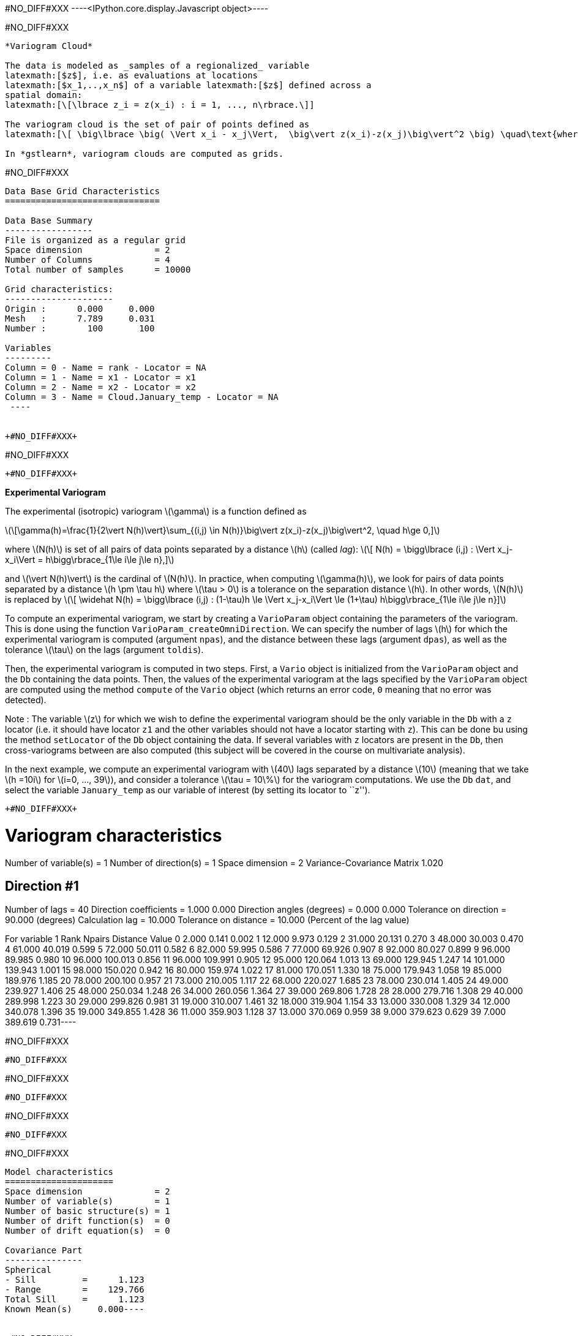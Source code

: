 +#NO_DIFF#XXX+
----<IPython.core.display.Javascript object>----


+#NO_DIFF#XXX+
----
*Variogram Cloud*

The data is modeled as _samples of a regionalized_ variable
latexmath:[$z$], i.e. as evaluations at locations
latexmath:[$x_1,..,x_n$] of a variable latexmath:[$z$] defined across a
spatial domain:
latexmath:[\[\lbrace z_i = z(x_i) : i = 1, ..., n\rbrace.\]]

The variogram cloud is the set of pair of points defined as
latexmath:[\[ \big\lbrace \big( \Vert x_i - x_j\Vert,  \big\vert z(x_i)-z(x_j)\big\vert^2 \big) \quad\text{where}\quad 1\le i\le j\le n \big\rbrace \]]

In *gstlearn*, variogram clouds are computed as grids.
----


+#NO_DIFF#XXX+
----

Data Base Grid Characteristics
==============================

Data Base Summary
-----------------
File is organized as a regular grid
Space dimension              = 2
Number of Columns            = 4
Total number of samples      = 10000

Grid characteristics:
---------------------
Origin :      0.000     0.000
Mesh   :      7.789     0.031
Number :        100       100

Variables
---------
Column = 0 - Name = rank - Locator = NA
Column = 1 - Name = x1 - Locator = x1
Column = 2 - Name = x2 - Locator = x2
Column = 3 - Name = Cloud.January_temp - Locator = NA
 ----


+#NO_DIFF#XXX+
----
#NO_DIFF#XXX
----


+#NO_DIFF#XXX+
----
*Experimental Variogram*

The experimental (isotropic) variogram latexmath:[$\gamma$] is a
function defined as

latexmath:[\[\gamma(h)=\frac{1}{2\vert N(h)\vert}\sum_{(i,j) \in N(h)}\big\vert z(x_i)-z(x_j)\big\vert^2, \quad h\ge 0,\]]

where latexmath:[$N(h)$] is set of all pairs of data points separated by
a distance latexmath:[$h$] (called _lag_):
latexmath:[\[ N(h) = \bigg\lbrace (i,j) : \Vert x_j-x_i\Vert = h\bigg\rbrace_{1\le i\le j\le n},\]]

and latexmath:[$\vert N(h)\vert$] is the cardinal of latexmath:[$N(h)$].
In practice, when computing latexmath:[$\gamma(h)$], we look for pairs
of data points separated by a distance latexmath:[$h \pm \tau h$] where
latexmath:[$\tau > 0$] is a tolerance on the separation distance
latexmath:[$h$]. In other words, latexmath:[$N(h)$] is replaced by
latexmath:[\[ \widehat N(h) = \bigg\lbrace (i,j) : (1-\tau)h \le \Vert x_j-x_i\Vert \le (1+\tau) h\bigg\rbrace_{1\le i\le j\le n}\]]

To compute an experimental variogram, we start by creating a
`VarioParam` object containing the parameters of the variogram. This is
done using the function `VarioParam_createOmniDirection`. We can specify
the number of lags latexmath:[$h$] for which the experimental variogram
is computed (argument `npas`), and the distance between these lags
(argument `dpas`), as well as the tolerance latexmath:[$\tau$] on the
lags (argument `toldis`).

Then, the experimental variogram is computed in two steps. First, a
`Vario` object is initialized from the `VarioParam` object and the `Db`
containing the data points. Then, the values of the experimental
variogram at the lags specified by the `VarioParam` object are computed
using the method `compute` of the `Vario` object (which returns an error
code, `0` meaning that no error was detected).

Note : The variable latexmath:[$z$] for which we wish to define the
experimental variogram should be the only variable in the `Db` with a
`z` locator (i.e. it should have locator `z1` and the other variables
should not have a locator starting with `z`). This can be done bu using
the method `setLocator` of the `Db` object containing the data. If
several variables with `z` locators are present in the `Db`, then
cross-variograms between are also computed (this subject will be covered
in the course on multivariate analysis).

In the next example, we compute an experimental variogram with
latexmath:[$40$] lags separated by a distance latexmath:[$10$] (meaning
that we take latexmath:[$h =10i$] for latexmath:[$i=0, ..., 39$]), and
consider a tolerance latexmath:[$\tau = 10\%$] for the variogram
computations. We use the `Db` `dat`, and select the variable
`January_temp` as our variable of interest (by setting its locator to
``z'').
----


+#NO_DIFF#XXX+
----
Variogram characteristics
=========================
Number of variable(s)       = 1
Number of direction(s)      = 1
Space dimension             = 2
Variance-Covariance Matrix     1.020

Direction #1
------------
Number of lags              = 40
Direction coefficients      =      1.000     0.000
Direction angles (degrees)  =      0.000     0.000
Tolerance on direction      =     90.000 (degrees)
Calculation lag             =     10.000
Tolerance on distance       =     10.000 (Percent of the lag value)

For variable 1
      Rank    Npairs  Distance     Value
         0     2.000     0.141     0.002
         1    12.000     9.973     0.129
         2    31.000    20.131     0.270
         3    48.000    30.003     0.470
         4    61.000    40.019     0.599
         5    72.000    50.011     0.582
         6    82.000    59.995     0.586
         7    77.000    69.926     0.907
         8    92.000    80.027     0.899
         9    96.000    89.985     0.980
        10    96.000   100.013     0.856
        11    96.000   109.991     0.905
        12    95.000   120.064     1.013
        13    69.000   129.945     1.247
        14   101.000   139.943     1.001
        15    98.000   150.020     0.942
        16    80.000   159.974     1.022
        17    81.000   170.051     1.330
        18    75.000   179.943     1.058
        19    85.000   189.976     1.185
        20    78.000   200.100     0.957
        21    73.000   210.005     1.117
        22    68.000   220.027     1.685
        23    78.000   230.014     1.405
        24    49.000   239.927     1.406
        25    48.000   250.034     1.248
        26    34.000   260.056     1.364
        27    39.000   269.806     1.728
        28    28.000   279.716     1.308
        29    40.000   289.998     1.223
        30    29.000   299.826     0.981
        31    19.000   310.007     1.461
        32    18.000   319.904     1.154
        33    13.000   330.008     1.329
        34    12.000   340.078     1.396
        35    19.000   349.855     1.428
        36    11.000   359.903     1.128
        37    13.000   370.069     0.959
        38     9.000   379.623     0.629
        39     7.000   389.619     0.731----


+#NO_DIFF#XXX+
----
#NO_DIFF#XXX
----


+#NO_DIFF#XXX+
----
#NO_DIFF#XXX
----


+#NO_DIFF#XXX+
----
#NO_DIFF#XXX
----


+#NO_DIFF#XXX+
----
Model characteristics
=====================
Space dimension              = 2
Number of variable(s)        = 1
Number of basic structure(s) = 1
Number of drift function(s)  = 0
Number of drift equation(s)  = 0

Covariance Part
---------------
Spherical
- Sill         =      1.123
- Range        =    129.766
Total Sill     =      1.123
Known Mean(s)     0.000----


+#NO_DIFF#XXX+
----
  -2 -     UNKNOWN : Unknown covariance
   -1 -    FUNCTION : External covariance function
    0 -      NUGGET : Nugget effect
    1 - EXPONENTIAL : Exponential
    2 -   SPHERICAL : Spherical
    3 -    GAUSSIAN : Gaussian
    4 -       CUBIC : Cubic
    5 -     SINCARD : Sine Cardinal
    6 -    BESSEL_J : Bessel J
    7 -    BESSEL_K : Bessel K
    8 -       GAMMA : Gamma
    9 -      CAUCHY : Cauchy
   10 -      STABLE : Stable
   11 -      LINEAR : Linear
   12 -       POWER : Power
   13 -   ORDER1_GC : First Order Generalized covariance
   14 -   SPLINE_GC : Spline Generalized covariance
   15 -   ORDER3_GC : Third Order Generalized covariance
   16 -   ORDER5_GC : Fifth Order Generalized covariance
   17 -     COSINUS : Cosine
   18 -    TRIANGLE : Triangle
   19 -      COSEXP : Cosine Exponential
   20 -       REG1D : 1-D Regular
   21 -       PENTA : Pentamodel
   22 -  SPLINE2_GC : Order-2 Spline
   23 -     STORKEY : Storkey covariance in 1-D
   24 -   WENDLAND0 : Wendland covariance (2,0)
   25 -   WENDLAND1 : Wendland covariance (3,1)
   26 -   WENDLAND2 : Wendland covariance (4,2)
   27 -      MARKOV : Markovian covariances
 ----


+#NO_DIFF#XXX+
----
#NO_DIFF#XXX
----


+#NO_DIFF#XXX+
----
Model characteristics
=====================
Space dimension              = 2
Number of variable(s)        = 1
Number of basic structure(s) = 2
Number of drift function(s)  = 0
Number of drift equation(s)  = 0

Covariance Part
---------------
Cubic
- Sill         =      0.371
- Range        =     58.088
Spherical
- Sill         =      0.904
- Range        =    237.071
Total Sill     =      1.275
Known Mean(s)     0.000----


+#NO_DIFF#XXX+
----
#NO_DIFF#XXX
----


+#NO_DIFF#XXX+
----
Model characteristics
=====================
Space dimension              = 2
Number of variable(s)        = 1
Number of basic structure(s) = 3
Number of drift function(s)  = 0
Number of drift equation(s)  = 0

Covariance Part
---------------
Nugget Effect
- Sill         =      0.001
Cubic
- Sill         =      0.115
- Range        =     20.000
Spherical
- Sill         =      0.989
- Range        =    144.628
Total Sill     =      1.105
Known Mean(s)     0.000----


+#NO_DIFF#XXX+
----
#NO_DIFF#XXX
----


+#NO_DIFF#XXX+
----
Model characteristics
=====================
Space dimension              = 2
Number of variable(s)        = 1
Number of basic structure(s) = 3
Number of drift function(s)  = 0
Number of drift equation(s)  = 0

Covariance Part
---------------
Nugget Effect
- Sill         =      0.001
Cubic
- Sill         =      0.400
- Range        =   1000.000
Spherical
- Sill         =      0.994
- Range        =    112.870
Total Sill     =      1.395
Known Mean(s)     0.000----


+#NO_DIFF#XXX+
----
*Directional Variogram*

The experimental directional variogram latexmath:[$\gamma$] is a
function defined as
latexmath:[\[\gamma(\theta,h)=\frac{1}{2\vert N(\theta, h)\vert}\sum_{(i,j) \in N(\theta, h)}\big\vert z(x_i)-z(x_j)\big\vert^2, \quad 0^{\circ}\le \theta <360^{\circ}, \quad h\ge 0\]]

where latexmath:[$N(\theta, h)$] is set of all pairs of data points
separated by a vector of size latexmath:[$h$] and along the direction
latexmath:[$\theta$] (in degrees):
latexmath:[\[ N(\theta, h) = \bigg\lbrace (i,j) : \Vert x_j-x_i\Vert = h \quad\text{and the vector } \vec{u}=(x_j-x_i) \text{ is along the direction } \theta\bigg\rbrace_{1\le i\le j\le n},\]]

In practice, when computing latexmath:[$\gamma(\theta, h)$], we once
gain consider a tolerance latexmath:[$\tau$] on the separation distance
latexmath:[$h$], and also consider a tolerance latexmath:[$\eta>0$] is
also considered for the direction angle. In other words,
latexmath:[$N(h)$] is replaced by
latexmath:[\[\widehat N(\theta, h) = \bigg\lbrace (i,j) : (1-\tau)h \le \Vert x_j-x_i\Vert \le (1+\tau) h \quad\text{and the vector } \vec{u}=(x_j-x_i) \text{ is along the direction } \theta \pm \eta \bigg\rbrace_{1\le i\le j\le n},\]]

Much like their isotropic counterparts, experimental directional
variograms are computed as `Vario` objects, which can be created from he
`VarioParam` object (containing the parameters of the variogram) and a
`Db` containing the data points.

This time, the `VarioParam` object is created using the function
`VarioParam_createMultiple`. There, we specify the number
latexmath:[$K$] of directions latexmath:[$\theta$] for which we wish to
compute the an experimental variogram (argument `ndir`), as well as the
reference angle latexmath:[$\theta_0$] of the first direction (argument
`angref`, default = latexmath:[$0$]) so that the directions
latexmath:[$\theta$] = latexmath:[$\theta_0 + i(180/K)$] for
latexmath:[$i=0,..., K-1$] are considered. We can also specify the
number of lags latexmath:[$h$] for which the experimental variogram is
computed (argument `npas`), and the distance between these lags
(argument `npas`), as well as the tolerance latexmath:[$\tau$] on the
lags (argument `toldis`). Then, the experimental variogram is computed
just as in the isotropic case.

Note: When initializing the `VarioParam` object as described above, the
angle tolerance latexmath:[$\eta$] is automatically set to
latexmath:[$\eta = (90/K)$], meaning that we span the set of possible
directions.

In the following example, we create an experimental variogram in the
latexmath:[$4$] directions
latexmath:[$\theta = 0^{\circ}, 45^{\circ}, 90^{\circ}, 135^{\circ}$].
----


+#NO_DIFF#XXX+
----
#NO_DIFF#XXX
----


+#NO_DIFF#XXX+
----
#NO_DIFF#XXX
----


+#NO_DIFF#XXX+
----
*Variogram Map*

The experimental variogram map is a map centered at the origin, which
represents the value of experimental directional variogram across all
directions latexmath:[$0^{\circ} \le \theta< 360^{\circ}$].

To compute an experimental variogram map, we use the function `db_vmap`
which we supply with the `Db` containing the data. The output is a `Db`
containing a grid representing the variogram map values.
----


+#NO_DIFF#XXX+
----
#NO_DIFF#XXX
----


+#NO_DIFF#XXX+
----
Model characteristics
=====================
Space dimension              = 2
Number of variable(s)        = 1
Number of basic structure(s) = 2
Number of drift function(s)  = 0
Number of drift equation(s)  = 0

Covariance Part
---------------
Nugget Effect
- Sill         =      0.256
Cubic
- Sill         =      0.944
- Ranges       =    213.285   157.422
- Angles       =     65.161     0.000
- Rotation Matrix
               [,  0]    [,  1]
     [  0,]    -0.420     0.907
     [  1,]    -0.907    -0.420
Total Sill     =      1.200
Known Mean(s)     0.000----


+#NO_DIFF#XXX+
----
#NO_DIFF#XXX
----


+#NO_DIFF#XXX+
----
#NO_DIFF#XXX
----
